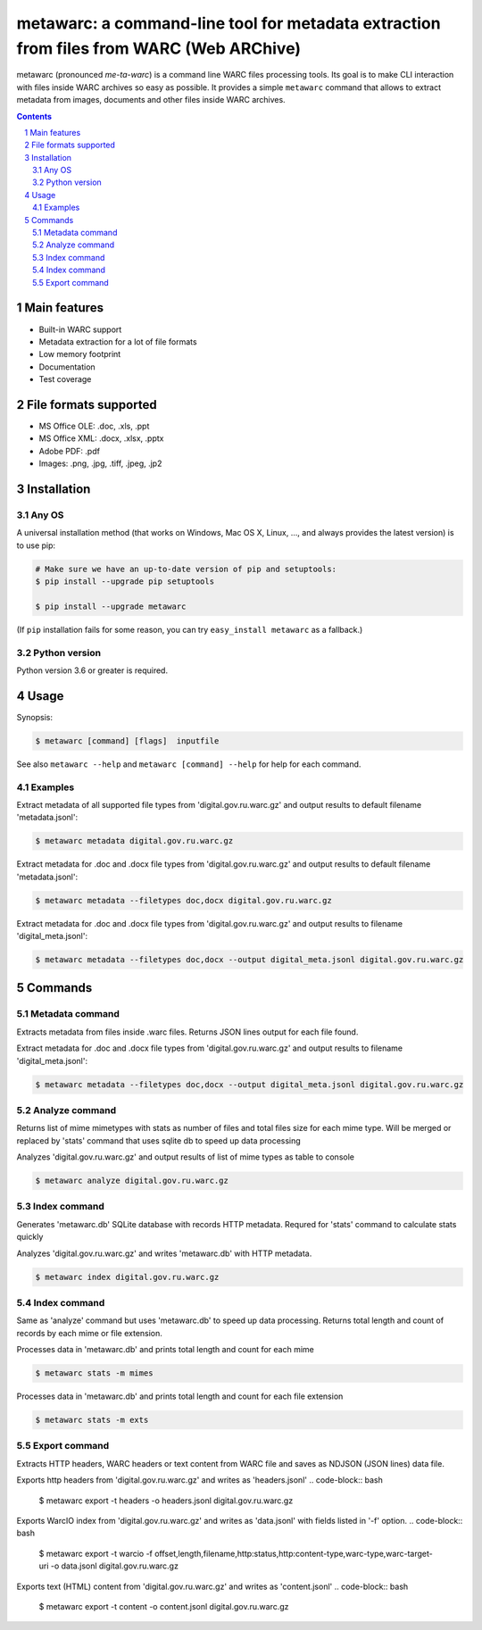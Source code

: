 metawarc: a command-line tool for metadata extraction from files from WARC (Web ARChive)
########################################################################################

metawarc (pronounced *me-ta-warc*) is a command line WARC files processing tools.
Its goal is to make CLI interaction with files inside WARC archives so easy as possible.
It provides a simple ``metawarc`` command that allows to extract metadata from images, documents and other files inside
WARC archives.


.. contents::

.. section-numbering::



Main features
=============

* Built-in WARC support
* Metadata extraction for a lot of file formats
* Low memory footprint
* Documentation
* Test coverage


File formats supported
======================

* MS Office OLE: .doc, .xls, .ppt
* MS Office XML: .docx, .xlsx, .pptx
* Adobe PDF: .pdf
* Images: .png, .jpg, .tiff, .jpeg, .jp2


Installation
============


Any OS
-------------

A universal installation method (that works on Windows, Mac OS X, Linux, …,
and always provides the latest version) is to use pip:


.. code-block:: bash

    # Make sure we have an up-to-date version of pip and setuptools:
    $ pip install --upgrade pip setuptools

    $ pip install --upgrade metawarc


(If ``pip`` installation fails for some reason, you can try
``easy_install metawarc`` as a fallback.)


Python version
--------------

Python version 3.6 or greater is required.

Usage
=====


Synopsis:

.. code-block:: bash

    $ metawarc [command] [flags]  inputfile


See also ``metawarc --help`` and ``metawarc [command] --help`` for help for each command.


Examples
--------

Extract metadata of all supported file types from 'digital.gov.ru.warc.gz' and output results to default filename 'metadata.jsonl':

.. code-block:: bash

    $ metawarc metadata digital.gov.ru.warc.gz


Extract metadata for .doc and .docx file types from 'digital.gov.ru.warc.gz' and output results to default filename 'metadata.jsonl':

.. code-block:: bash

    $ metawarc metadata --filetypes doc,docx digital.gov.ru.warc.gz

Extract metadata for .doc and .docx file types from 'digital.gov.ru.warc.gz' and output results to filename 'digital_meta.jsonl':

.. code-block:: bash

    $ metawarc metadata --filetypes doc,docx --output digital_meta.jsonl digital.gov.ru.warc.gz


Commands
========

Metadata command
----------------
Extracts metadata from files inside .warc files. Returns JSON lines output for each file found.

Extract metadata for .doc and .docx file types from 'digital.gov.ru.warc.gz' and output results to filename 'digital_meta.jsonl':

.. code-block:: bash

    $ metawarc metadata --filetypes doc,docx --output digital_meta.jsonl digital.gov.ru.warc.gz



Analyze command
----------------
Returns list of mime mimetypes with stats as number of files and total files size for each mime type.
Will be merged or replaced by 'stats' command that uses sqlite db to speed up data processing

Analyzes 'digital.gov.ru.warc.gz' and output results of list of mime types as table to console

.. code-block:: bash

    $ metawarc analyze digital.gov.ru.warc.gz



Index command
-------------
Generates 'metawarc.db' SQLite database with records HTTP metadata. Requred for 'stats' command to calculate stats quickly

Analyzes 'digital.gov.ru.warc.gz' and writes 'metawarc.db' with HTTP metadata.

.. code-block:: bash

    $ metawarc index digital.gov.ru.warc.gz

Index command
-------------
Same as 'analyze' command but uses 'metawarc.db' to speed up data processing. Returns total length and count of records by each mime or file extension.

Processes data in 'metawarc.db' and prints total length and count for each mime

.. code-block:: bash

    $ metawarc stats -m mimes

Processes data in 'metawarc.db' and prints total length and count for each file extension

.. code-block:: bash

    $ metawarc stats -m exts


Export command
--------------
Extracts HTTP headers, WARC headers or text content from WARC file and saves as NDJSON (JSON lines) data file.

Exports http headers from 'digital.gov.ru.warc.gz' and writes as 'headers.jsonl'
.. code-block:: bash

    $ metawarc export -t headers -o headers.jsonl digital.gov.ru.warc.gz

Exports WarcIO index from 'digital.gov.ru.warc.gz' and writes as 'data.jsonl' with fields listed in '-f' option. 
.. code-block:: bash

    $ metawarc export -t warcio -f offset,length,filename,http:status,http:content-type,warc-type,warc-target-uri -o data.jsonl digital.gov.ru.warc.gz

Exports text (HTML) content from 'digital.gov.ru.warc.gz' and writes as 'content.jsonl'
.. code-block:: bash

    $ metawarc export -t content -o content.jsonl digital.gov.ru.warc.gz

